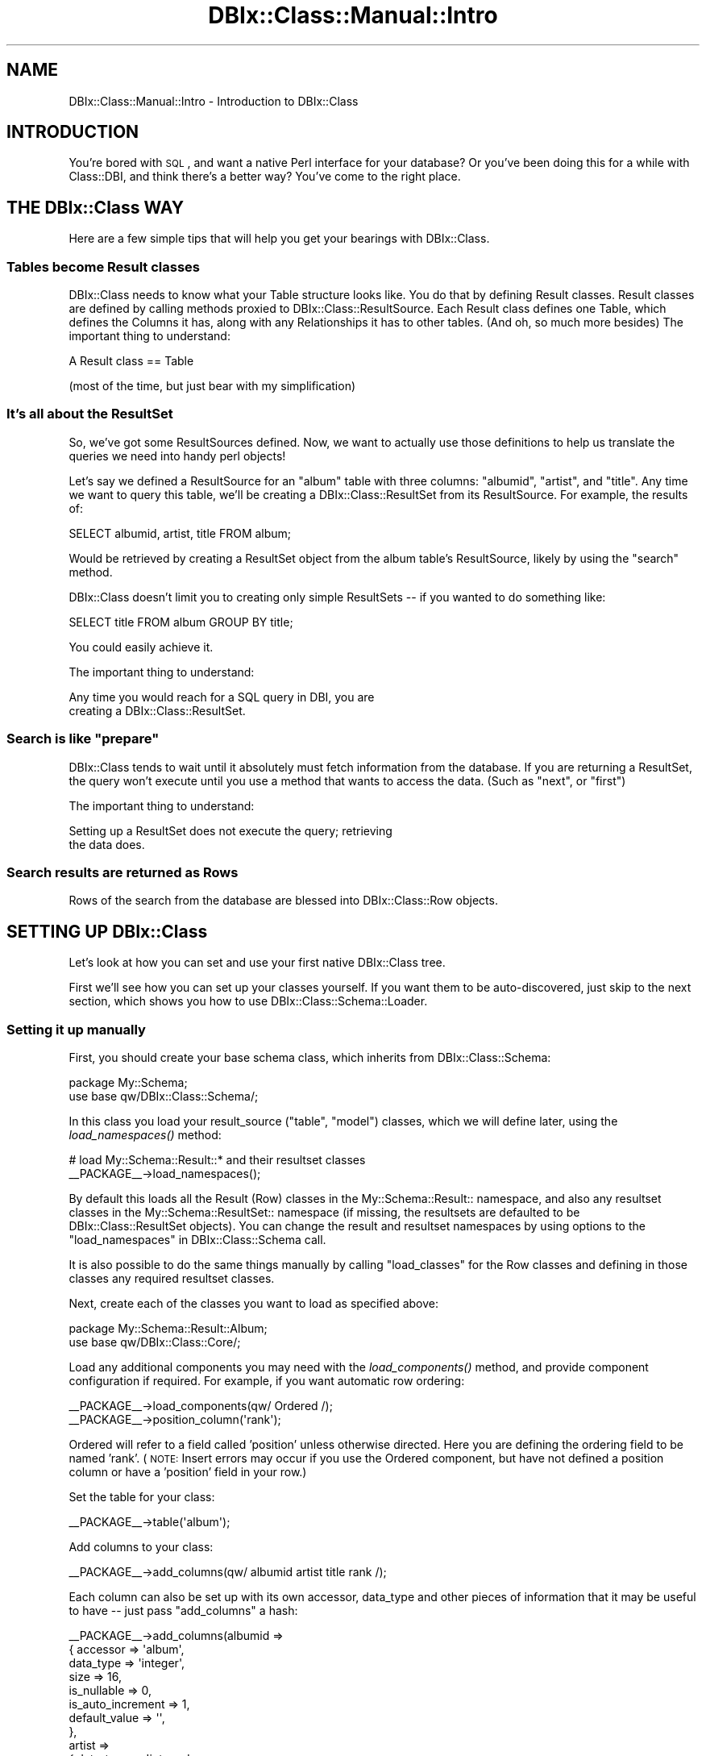 .\" Automatically generated by Pod::Man 2.23 (Pod::Simple 3.14)
.\"
.\" Standard preamble:
.\" ========================================================================
.de Sp \" Vertical space (when we can't use .PP)
.if t .sp .5v
.if n .sp
..
.de Vb \" Begin verbatim text
.ft CW
.nf
.ne \\$1
..
.de Ve \" End verbatim text
.ft R
.fi
..
.\" Set up some character translations and predefined strings.  \*(-- will
.\" give an unbreakable dash, \*(PI will give pi, \*(L" will give a left
.\" double quote, and \*(R" will give a right double quote.  \*(C+ will
.\" give a nicer C++.  Capital omega is used to do unbreakable dashes and
.\" therefore won't be available.  \*(C` and \*(C' expand to `' in nroff,
.\" nothing in troff, for use with C<>.
.tr \(*W-
.ds C+ C\v'-.1v'\h'-1p'\s-2+\h'-1p'+\s0\v'.1v'\h'-1p'
.ie n \{\
.    ds -- \(*W-
.    ds PI pi
.    if (\n(.H=4u)&(1m=24u) .ds -- \(*W\h'-12u'\(*W\h'-12u'-\" diablo 10 pitch
.    if (\n(.H=4u)&(1m=20u) .ds -- \(*W\h'-12u'\(*W\h'-8u'-\"  diablo 12 pitch
.    ds L" ""
.    ds R" ""
.    ds C` ""
.    ds C' ""
'br\}
.el\{\
.    ds -- \|\(em\|
.    ds PI \(*p
.    ds L" ``
.    ds R" ''
'br\}
.\"
.\" Escape single quotes in literal strings from groff's Unicode transform.
.ie \n(.g .ds Aq \(aq
.el       .ds Aq '
.\"
.\" If the F register is turned on, we'll generate index entries on stderr for
.\" titles (.TH), headers (.SH), subsections (.SS), items (.Ip), and index
.\" entries marked with X<> in POD.  Of course, you'll have to process the
.\" output yourself in some meaningful fashion.
.ie \nF \{\
.    de IX
.    tm Index:\\$1\t\\n%\t"\\$2"
..
.    nr % 0
.    rr F
.\}
.el \{\
.    de IX
..
.\}
.\"
.\" Accent mark definitions (@(#)ms.acc 1.5 88/02/08 SMI; from UCB 4.2).
.\" Fear.  Run.  Save yourself.  No user-serviceable parts.
.    \" fudge factors for nroff and troff
.if n \{\
.    ds #H 0
.    ds #V .8m
.    ds #F .3m
.    ds #[ \f1
.    ds #] \fP
.\}
.if t \{\
.    ds #H ((1u-(\\\\n(.fu%2u))*.13m)
.    ds #V .6m
.    ds #F 0
.    ds #[ \&
.    ds #] \&
.\}
.    \" simple accents for nroff and troff
.if n \{\
.    ds ' \&
.    ds ` \&
.    ds ^ \&
.    ds , \&
.    ds ~ ~
.    ds /
.\}
.if t \{\
.    ds ' \\k:\h'-(\\n(.wu*8/10-\*(#H)'\'\h"|\\n:u"
.    ds ` \\k:\h'-(\\n(.wu*8/10-\*(#H)'\`\h'|\\n:u'
.    ds ^ \\k:\h'-(\\n(.wu*10/11-\*(#H)'^\h'|\\n:u'
.    ds , \\k:\h'-(\\n(.wu*8/10)',\h'|\\n:u'
.    ds ~ \\k:\h'-(\\n(.wu-\*(#H-.1m)'~\h'|\\n:u'
.    ds / \\k:\h'-(\\n(.wu*8/10-\*(#H)'\z\(sl\h'|\\n:u'
.\}
.    \" troff and (daisy-wheel) nroff accents
.ds : \\k:\h'-(\\n(.wu*8/10-\*(#H+.1m+\*(#F)'\v'-\*(#V'\z.\h'.2m+\*(#F'.\h'|\\n:u'\v'\*(#V'
.ds 8 \h'\*(#H'\(*b\h'-\*(#H'
.ds o \\k:\h'-(\\n(.wu+\w'\(de'u-\*(#H)/2u'\v'-.3n'\*(#[\z\(de\v'.3n'\h'|\\n:u'\*(#]
.ds d- \h'\*(#H'\(pd\h'-\w'~'u'\v'-.25m'\f2\(hy\fP\v'.25m'\h'-\*(#H'
.ds D- D\\k:\h'-\w'D'u'\v'-.11m'\z\(hy\v'.11m'\h'|\\n:u'
.ds th \*(#[\v'.3m'\s+1I\s-1\v'-.3m'\h'-(\w'I'u*2/3)'\s-1o\s+1\*(#]
.ds Th \*(#[\s+2I\s-2\h'-\w'I'u*3/5'\v'-.3m'o\v'.3m'\*(#]
.ds ae a\h'-(\w'a'u*4/10)'e
.ds Ae A\h'-(\w'A'u*4/10)'E
.    \" corrections for vroff
.if v .ds ~ \\k:\h'-(\\n(.wu*9/10-\*(#H)'\s-2\u~\d\s+2\h'|\\n:u'
.if v .ds ^ \\k:\h'-(\\n(.wu*10/11-\*(#H)'\v'-.4m'^\v'.4m'\h'|\\n:u'
.    \" for low resolution devices (crt and lpr)
.if \n(.H>23 .if \n(.V>19 \
\{\
.    ds : e
.    ds 8 ss
.    ds o a
.    ds d- d\h'-1'\(ga
.    ds D- D\h'-1'\(hy
.    ds th \o'bp'
.    ds Th \o'LP'
.    ds ae ae
.    ds Ae AE
.\}
.rm #[ #] #H #V #F C
.\" ========================================================================
.\"
.IX Title "DBIx::Class::Manual::Intro 3"
.TH DBIx::Class::Manual::Intro 3 "2011-05-10" "perl v5.12.4" "User Contributed Perl Documentation"
.\" For nroff, turn off justification.  Always turn off hyphenation; it makes
.\" way too many mistakes in technical documents.
.if n .ad l
.nh
.SH "NAME"
DBIx::Class::Manual::Intro \- Introduction to DBIx::Class
.SH "INTRODUCTION"
.IX Header "INTRODUCTION"
You're bored with \s-1SQL\s0, and want a native Perl interface for your database?  Or
you've been doing this for a while with Class::DBI, and think there's a
better way?  You've come to the right place.
.SH "THE DBIx::Class WAY"
.IX Header "THE DBIx::Class WAY"
Here are a few simple tips that will help you get your bearings with
DBIx::Class.
.SS "Tables become Result classes"
.IX Subsection "Tables become Result classes"
DBIx::Class needs to know what your Table structure looks like.  You
do that by defining Result classes. Result classes are defined by
calling methods proxied to DBIx::Class::ResultSource.  Each Result
class defines one Table, which defines the Columns it has, along with
any Relationships it has to other tables.  (And oh, so much more
besides) The important thing to understand:
.PP
.Vb 1
\&  A Result class == Table
.Ve
.PP
(most of the time, but just bear with my simplification)
.SS "It's all about the ResultSet"
.IX Subsection "It's all about the ResultSet"
So, we've got some ResultSources defined.  Now, we want to actually use those
definitions to help us translate the queries we need into handy perl objects!
.PP
Let's say we defined a ResultSource for an \*(L"album\*(R" table with three columns:
\&\*(L"albumid\*(R", \*(L"artist\*(R", and \*(L"title\*(R".  Any time we want to query this table, we'll
be creating a DBIx::Class::ResultSet from its ResultSource.  For example, the
results of:
.PP
.Vb 1
\&  SELECT albumid, artist, title FROM album;
.Ve
.PP
Would be retrieved by creating a ResultSet object from the album table's
ResultSource, likely by using the \*(L"search\*(R" method.
.PP
DBIx::Class doesn't limit you to creating only simple ResultSets \*(-- if you
wanted to do something like:
.PP
.Vb 1
\&  SELECT title FROM album GROUP BY title;
.Ve
.PP
You could easily achieve it.
.PP
The important thing to understand:
.PP
.Vb 2
\&  Any time you would reach for a SQL query in DBI, you are
\&  creating a DBIx::Class::ResultSet.
.Ve
.ie n .SS "Search is like ""prepare"""
.el .SS "Search is like ``prepare''"
.IX Subsection "Search is like prepare"
DBIx::Class tends to wait until it absolutely must fetch information from the
database.  If you are returning a ResultSet, the query won't execute until you
use a method that wants to access the data. (Such as \*(L"next\*(R", or \*(L"first\*(R")
.PP
The important thing to understand:
.PP
.Vb 2
\&  Setting up a ResultSet does not execute the query; retrieving
\&  the data does.
.Ve
.SS "Search results are returned as Rows"
.IX Subsection "Search results are returned as Rows"
Rows of the search from the database are blessed into
DBIx::Class::Row objects.
.SH "SETTING UP DBIx::Class"
.IX Header "SETTING UP DBIx::Class"
Let's look at how you can set and use your first native DBIx::Class tree.
.PP
First we'll see how you can set up your classes yourself.  If you want them to
be auto-discovered, just skip to the next section, which shows you how to use
DBIx::Class::Schema::Loader.
.SS "Setting it up manually"
.IX Subsection "Setting it up manually"
First, you should create your base schema class, which inherits from
DBIx::Class::Schema:
.PP
.Vb 2
\&  package My::Schema;
\&  use base qw/DBIx::Class::Schema/;
.Ve
.PP
In this class you load your result_source (\*(L"table\*(R", \*(L"model\*(R") classes, which we
will define later, using the \fIload_namespaces()\fR method:
.PP
.Vb 2
\&  # load My::Schema::Result::* and their resultset classes
\&  _\|_PACKAGE_\|_\->load_namespaces();
.Ve
.PP
By default this loads all the Result (Row) classes in the
My::Schema::Result:: namespace, and also any resultset classes in the
My::Schema::ResultSet:: namespace (if missing, the resultsets are
defaulted to be DBIx::Class::ResultSet objects). You can change the
result and resultset namespaces by using options to the
\&\*(L"load_namespaces\*(R" in DBIx::Class::Schema call.
.PP
It is also possible to do the same things manually by calling
\&\f(CW\*(C`load_classes\*(C'\fR for the Row classes and defining in those classes any
required resultset classes.
.PP
Next, create each of the classes you want to load as specified above:
.PP
.Vb 2
\&  package My::Schema::Result::Album;
\&  use base qw/DBIx::Class::Core/;
.Ve
.PP
Load any additional components you may need with the \fIload_components()\fR method,
and provide component configuration if required. For example, if you want
automatic row ordering:
.PP
.Vb 2
\&  _\|_PACKAGE_\|_\->load_components(qw/ Ordered /);
\&  _\|_PACKAGE_\|_\->position_column(\*(Aqrank\*(Aq);
.Ve
.PP
Ordered will refer to a field called 'position' unless otherwise directed.  Here you are defining
the ordering field to be named 'rank'.  (\s-1NOTE:\s0 Insert errors may occur if you use the Ordered 
component, but have not defined a position column or have a 'position' field in your row.)
.PP
Set the table for your class:
.PP
.Vb 1
\&  _\|_PACKAGE_\|_\->table(\*(Aqalbum\*(Aq);
.Ve
.PP
Add columns to your class:
.PP
.Vb 1
\&  _\|_PACKAGE_\|_\->add_columns(qw/ albumid artist title rank /);
.Ve
.PP
Each column can also be set up with its own accessor, data_type and other pieces
of information that it may be useful to have \*(-- just pass \f(CW\*(C`add_columns\*(C'\fR a hash:
.PP
.Vb 10
\&  _\|_PACKAGE_\|_\->add_columns(albumid =>
\&                            { accessor  => \*(Aqalbum\*(Aq,
\&                              data_type => \*(Aqinteger\*(Aq,
\&                              size      => 16,
\&                              is_nullable => 0,
\&                              is_auto_increment => 1,
\&                              default_value => \*(Aq\*(Aq,
\&                            },
\&                          artist =>
\&                            { data_type => \*(Aqinteger\*(Aq,
\&                              size      => 16,
\&                              is_nullable => 0,
\&                              is_auto_increment => 0,
\&                              default_value => \*(Aq\*(Aq,
\&                            },
\&                          title  =>
\&                            { data_type => \*(Aqvarchar\*(Aq,
\&                              size      => 256,
\&                              is_nullable => 0,
\&                              is_auto_increment => 0,
\&                              default_value => \*(Aq\*(Aq,
\&                            },
\&                          rank =>
\&                            { data_type => \*(Aqinteger\*(Aq,
\&                              size      => 16,
\&                              is_nullable => 0,
\&                              is_auto_increment => 0,
\&                              default_value => \*(Aq\*(Aq,
\&                            }
\&                         );
.Ve
.PP
DBIx::Class doesn't directly use most of this data yet, but various related
modules such as DBIx::Class::WebForm make use of it. Also it allows you to
create your database tables from your Schema, instead of the other way around.
See \*(L"deploy\*(R" in DBIx::Class::Schema for details.
.PP
See DBIx::Class::ResultSource for more details of the possible column
attributes.
.PP
Accessors are created for each column automatically, so My::Schema::Result::Album will
have \fIalbumid()\fR (or \fIalbum()\fR, when using the accessor), \fIartist()\fR and \fItitle()\fR
methods.
.PP
Define a primary key for your class:
.PP
.Vb 1
\&  _\|_PACKAGE_\|_\->set_primary_key(\*(Aqalbumid\*(Aq);
.Ve
.PP
If you have a multi-column primary key, just pass a list instead:
.PP
.Vb 1
\&  _\|_PACKAGE_\|_\->set_primary_key( qw/ albumid artistid / );
.Ve
.PP
Define this class' relationships with other classes using either \f(CW\*(C`belongs_to\*(C'\fR
to describe a column which contains an \s-1ID\s0 of another Table, or \f(CW\*(C`has_many\*(C'\fR to
make a predefined accessor for fetching objects that contain this Table's
foreign key:
.PP
.Vb 2
\&  # in My::Schema::Result::Artist
\&  _\|_PACKAGE_\|_\->has_many(\*(Aqalbums\*(Aq, \*(AqMy::Schema::Result::Album\*(Aq, \*(Aqartist\*(Aq);
.Ve
.PP
See DBIx::Class::Relationship for more information about the various types of
available relationships and how you can design your own.
.SS "Using DBIx::Class::Schema::Loader"
.IX Subsection "Using DBIx::Class::Schema::Loader"
This module (DBIx::Class::Schema::Loader) is an external module, and not part
of the DBIx::Class distribution. It inspects your database, and automatically
creates classes for all the tables in your schema.
.PP
The simplest way to use it is via the dbicdump script from the
DBIx::Class::Schema::Loader distribution. For example:
.PP
.Vb 3
\&    $ dbicdump \-o dump_directory=./lib \e
\&        \-o components=\*(Aq["InflateColumn::DateTime"]\*(Aq \e
\&        MyApp::Schema dbi:mysql:mydb user pass
.Ve
.PP
If you have a mixed-case database, use the \f(CW\*(C`preserve_case\*(C'\fR option, e.g.:
.PP
.Vb 3
\&    $ dbicdump \-o dump_directory=./lib \-o preserve_case=1 \e
\&        \-o components=\*(Aq["InflateColumn::DateTime"]\*(Aq \e
\&        MyApp::Schema dbi:mysql:mydb user pass
.Ve
.PP
If you are using Catalyst, then you can use the helper that comes with
Catalyst::Model::DBIC::Schema:
.PP
.Vb 3
\&    $ script/myapp_create.pl model MyDB DBIC::Schema MyDB::Schema \e
\&        create=static moniker_map=\*(Aq{ foo => "FOO" }\*(Aq dbi:SQLite:./myapp.db \e
\&        on_connect_do=\*(AqPRAGMA foreign_keys=ON\*(Aq quote_char=\*(Aq"\*(Aq
.Ve
.PP
See Catalyst::Helper::Model::DBIC::Schema for more information on this
helper.
.PP
See the DBIx::Class::Schema::Loader and DBIx::Class::Schema::Loader::Base
documentation for more information on the many loader options.
.SS "Connecting"
.IX Subsection "Connecting"
To connect to your Schema, you need to provide the connection details or a
database handle.
.PP
\fIVia connection details\fR
.IX Subsection "Via connection details"
.PP
The arguments are the same as for \*(L"connect\*(R" in \s-1DBI\s0:
.PP
.Vb 1
\&  my $schema = My::Schema\->connect(\*(Aqdbi:SQLite:/home/me/myapp/my.db\*(Aq);
.Ve
.PP
You can create as many different schema instances as you need. So if you have a
second database you want to access:
.PP
.Vb 1
\&  my $other_schema = My::Schema\->connect( $dsn, $user, $password, $attrs );
.Ve
.PP
Note that DBIx::Class::Schema does not cache connections for you. If you use
multiple connections, you need to do this manually.
.PP
To execute some \s-1SQL\s0 statements on every connect you can add them as an option in
a special fifth argument to connect:
.PP
.Vb 7
\&  my $another_schema = My::Schema\->connect(
\&      $dsn,
\&      $user,
\&      $password,
\&      $attrs,
\&      { on_connect_do => \e@on_connect_sql_statments }
\&  );
.Ve
.PP
See \*(L"connect_info\*(R" in DBIx::Class::Storage::DBI for more information about
this and other special \f(CW\*(C`connect\*(C'\fR\-time options.
.PP
\fIVia a database handle\fR
.IX Subsection "Via a database handle"
.PP
The supplied coderef is expected to return a single connected database handle
(e.g. a \s-1DBI\s0 \f(CW$dbh\fR)
.PP
.Vb 4
\&  my $schema = My::Schema\->connect (
\&    sub { Some::DBH::Factory\->connect },
\&    \e%extra_attrs,
\&  );
.Ve
.SS "Basic usage"
.IX Subsection "Basic usage"
Once you've defined the basic classes, either manually or using
DBIx::Class::Schema::Loader, you can start interacting with your database.
.PP
To access your database using your \f(CW$schema\fR object, you can fetch a
\&\*(L"ResultSet\*(R" in DBIx::Class::Manual::Glossary representing each of your tables by
calling the \f(CW\*(C`resultset\*(C'\fR method.
.PP
The simplest way to get a record is by primary key:
.PP
.Vb 1
\&  my $album = $schema\->resultset(\*(AqAlbum\*(Aq)\->find(14);
.Ve
.PP
This will run a \f(CW\*(C`SELECT\*(C'\fR with \f(CW\*(C`albumid = 14\*(C'\fR in the \f(CW\*(C`WHERE\*(C'\fR clause, and
return an instance of \f(CW\*(C`My::Schema::Result::Album\*(C'\fR that represents this row.  Once you
have that row, you can access and update columns:
.PP
.Vb 2
\&  $album\->title(\*(AqPhysical Graffiti\*(Aq);
\&  my $title = $album\->title; # $title holds \*(AqPhysical Graffiti\*(Aq
.Ve
.PP
If you prefer, you can use the \f(CW\*(C`set_column\*(C'\fR and \f(CW\*(C`get_column\*(C'\fR accessors
instead:
.PP
.Vb 2
\&  $album\->set_column(\*(Aqtitle\*(Aq, \*(AqPresence\*(Aq);
\&  $title = $album\->get_column(\*(Aqtitle\*(Aq);
.Ve
.PP
Just like with Class::DBI, you call \f(CW\*(C`update\*(C'\fR to save your changes to the
database (by executing the actual \f(CW\*(C`UPDATE\*(C'\fR statement):
.PP
.Vb 1
\&  $album\->update;
.Ve
.PP
If needed, you can throw away your local changes:
.PP
.Vb 1
\&  $album\->discard_changes if $album\->is_changed;
.Ve
.PP
As you can see, \f(CW\*(C`is_changed\*(C'\fR allows you to check if there are local changes to
your object.
.SS "Adding and removing rows"
.IX Subsection "Adding and removing rows"
To create a new record in the database, you can use the \f(CW\*(C`create\*(C'\fR method.  It
returns an instance of \f(CW\*(C`My::Schema::Result::Album\*(C'\fR that can be used to access the data
in the new record:
.PP
.Vb 4
\&  my $new_album = $schema\->resultset(\*(AqAlbum\*(Aq)\->create({
\&    title  => \*(AqWish You Were Here\*(Aq,
\&    artist => \*(AqPink Floyd\*(Aq
\&  });
.Ve
.PP
Now you can add data to the new record:
.PP
.Vb 3
\&  $new_album\->label(\*(AqCapitol\*(Aq);
\&  $new_album\->year(\*(Aq1975\*(Aq);
\&  $new_album\->update;
.Ve
.PP
Likewise, you can remove it from the database:
.PP
.Vb 1
\&  $new_album\->delete;
.Ve
.PP
You can also remove records without retrieving them first, by calling delete
directly on a ResultSet object.
.PP
.Vb 2
\&  # Delete all of Falco\*(Aqs albums
\&  $schema\->resultset(\*(AqAlbum\*(Aq)\->search({ artist => \*(AqFalco\*(Aq })\->delete;
.Ve
.SS "Finding your objects"
.IX Subsection "Finding your objects"
DBIx::Class provides a few different ways to retrieve data from your
database.  Here's one example:
.PP
.Vb 2
\&  # Find all of Santana\*(Aqs albums
\&  my $rs = $schema\->resultset(\*(AqAlbum\*(Aq)\->search({ artist => \*(AqSantana\*(Aq });
.Ve
.PP
In scalar context, as above, \f(CW\*(C`search\*(C'\fR returns a DBIx::Class::ResultSet
object.  It can be used to peek at the first album returned by the database:
.PP
.Vb 2
\&  my $album = $rs\->first;
\&  print $album\->title;
.Ve
.PP
You can loop over the albums and update each one:
.PP
.Vb 5
\&  while (my $album = $rs\->next) {
\&    print $album\->artist . \*(Aq \- \*(Aq . $album\->title;
\&    $album\->year(2001);
\&    $album\->update;
\&  }
.Ve
.PP
Or, you can update them all at once:
.PP
.Vb 1
\&  $rs\->update({ year => 2001 });
.Ve
.PP
In list context, the \f(CW\*(C`search\*(C'\fR method returns all of the matching rows:
.PP
.Vb 7
\&  # Fetch immediately all of Carlos Santana\*(Aqs albums
\&  my @albums = $schema\->resultset(\*(AqAlbum\*(Aq)\->search(
\&    { artist => \*(AqCarlos Santana\*(Aq }
\&  );
\&  foreach my $album (@albums) {
\&    print $album\->artist . \*(Aq \- \*(Aq . $album\->title;
\&  }
.Ve
.PP
We also provide a handy shortcut for doing a \f(CW\*(C`LIKE\*(C'\fR search:
.PP
.Vb 2
\&  # Find albums whose artist starts with \*(AqJimi\*(Aq
\&  my $rs = $schema\->resultset(\*(AqAlbum\*(Aq)\->search_like({ artist => \*(AqJimi%\*(Aq });
.Ve
.PP
Or you can provide your own \f(CW\*(C`WHERE\*(C'\fR clause:
.PP
.Vb 4
\&  # Find Peter Frampton albums from the year 1986
\&  my $where = \*(Aqartist = ? AND year = ?\*(Aq;
\&  my @bind  = ( \*(AqPeter Frampton\*(Aq, 1986 );
\&  my $rs    = $schema\->resultset(\*(AqAlbum\*(Aq)\->search_literal( $where, @bind );
.Ve
.PP
The preferred way to generate complex queries is to provide a SQL::Abstract
construct to \f(CW\*(C`search\*(C'\fR:
.PP
.Vb 5
\&  my $rs = $schema\->resultset(\*(AqAlbum\*(Aq)\->search({
\&    artist  => { \*(Aq!=\*(Aq, \*(AqJanis Joplin\*(Aq },
\&    year    => { \*(Aq<\*(Aq => 1980 },
\&    albumid => { \*(Aq\-in\*(Aq => [ 1, 14, 15, 65, 43 ] }
\&  });
.Ve
.PP
This results in something like the following \f(CW\*(C`WHERE\*(C'\fR clause:
.PP
.Vb 3
\&  WHERE artist != \*(AqJanis Joplin\*(Aq
\&    AND year < 1980
\&    AND albumid IN (1, 14, 15, 65, 43)
.Ve
.PP
For more examples of complex queries, see DBIx::Class::Manual::Cookbook.
.PP
The search can also be modified by passing another hash with
attributes:
.PP
.Vb 4
\&  my @albums = My::Schema\->resultset(\*(AqAlbum\*(Aq)\->search(
\&    { artist => \*(AqBob Marley\*(Aq },
\&    { rows => 2, order_by => \*(Aqyear DESC\*(Aq }
\&  );
.Ve
.PP
\&\f(CW@albums\fR then holds the two most recent Bob Marley albums.
.PP
For more information on what you can do with a DBIx::Class::ResultSet, see
\&\*(L"\s-1METHODS\s0\*(R" in DBIx::Class::ResultSet.
.PP
For a complete overview of the available attributes, see
\&\*(L"\s-1ATTRIBUTES\s0\*(R" in DBIx::Class::ResultSet.
.SH "NOTES"
.IX Header "NOTES"
.SS "The Significance and Importance of Primary Keys"
.IX Subsection "The Significance and Importance of Primary Keys"
The concept of a primary key in
DBIx::Class warrants special discussion. The formal definition (which somewhat
resembles that of a classic \s-1RDBMS\s0) is \fIa unique constraint that is least
likely to change after initial row creation\fR. However this is where the
similarity ends. Any time you call a \s-1CRUD\s0 operation on a row (e.g.
delete,
update,
discard_changes,
etc.) DBIx::Class will use the values of of the
primary key columns to populate
the \f(CW\*(C`WHERE\*(C'\fR clause necessary to accomplish the operation. This is why it is
important to declare a primary key
on all your result sources \fBeven if the underlying \s-1RDBMS\s0 does not have one\fR.
In a pinch one can always declare each row identifiable by all its columns:
.PP
.Vb 1
\& _\|_PACKAGE_\|_\->set_primary_keys (_\|_PACKAGE_\|_\->columns);
.Ve
.PP
Note that DBIx::Class is smart enough to store a copy of the \s-1PK\s0 values before
any row-object changes take place, so even if you change the values of \s-1PK\s0
columns the \f(CW\*(C`WHERE\*(C'\fR clause will remain correct.
.PP
If you elect not to declare a \f(CW\*(C`primary key\*(C'\fR, DBIx::Class will behave correctly
by throwing exceptions on any row operation that relies on unique identifiable
rows. If you inherited datasets with multiple identical rows in them, you can
still operate with such sets provided you only utilize
DBIx::Class::ResultSet \s-1CRUD\s0 methods:
search,
update,
delete
.PP
For example, the following would not work (assuming \f(CW\*(C`People\*(C'\fR does not have
a declared \s-1PK\s0):
.PP
.Vb 5
\& my $row = $schema\->resultset(\*(AqPeople\*(Aq)
\&                   \->search({ last_name => \*(AqDantes\*(Aq })
\&                    \->next;
\& $row\->update({ children => 2 }); # <\-\- exception thrown because $row isn\*(Aqt
\&                                  # necessarily unique
.Ve
.PP
So instead the following should be done:
.PP
.Vb 3
\& $schema\->resultset(\*(AqPeople\*(Aq)
\&         \->search({ last_name => \*(AqDantes\*(Aq })
\&          \->update({ children => 2 }); # <\-\- update\*(Aqs ALL Dantes to have children of 2
.Ve
.SS "Problems on RHEL5/CentOS5"
.IX Subsection "Problems on RHEL5/CentOS5"
There used to be an issue with the system perl on Red Hat Enterprise
Linux 5, some versions of Fedora and derived systems. Further
information on this can be found in DBIx::Class::Manual::Troubleshooting
.SH "SEE ALSO"
.IX Header "SEE ALSO"
.IP "\(bu" 4
DBIx::Class::Manual::Cookbook
